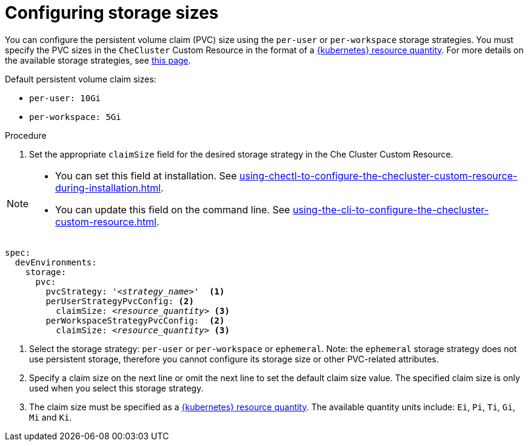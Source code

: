 :_content-type: PROCEDURE
:description: Configuring storage sizes
:keywords: administration guide, configuring, {prod-id-short}, storage sizes, PVC size, pvc
:navtitle: Configuring storage sizes
:page-aliases: installation-guide:configuring-storage-sizes.adoc

[id="configuring-storage-sizes"]
= Configuring storage sizes

pass:[<!-- vale RedHat.CaseSensitiveTerms = NO -->]

You can configure the persistent volume claim (PVC) size using the `per-user` or `per-workspace` storage strategies. You must specify the PVC sizes in the `CheCluster` Custom Resource in the format of a link:https://kubernetes.io/docs/reference/kubernetes-api/common-definitions/quantity/[{kubernetes} resource quantity]. For more details on the available storage strategies, see xref:configuring-the-storage-strategy.adoc[this page].

Default persistent volume claim sizes:

* {empty}
+
[source,yaml]
----
per-user: 10Gi
----

* {empty}
+
[source,yaml]
----
per-workspace: 5Gi
----


.Procedure

. Set the appropriate `claimSize` field for the desired storage strategy in the Che Cluster Custom Resource.

[NOTE]
====

* You can set this field at installation. See xref:using-chectl-to-configure-the-checluster-custom-resource-during-installation.adoc[].

* You can update this field on the command line. See xref:using-the-cli-to-configure-the-checluster-custom-resource.adoc[].

====

[source,yaml,subs="+quotes,+attributes"]
----
spec:
  devEnvironments:
    storage:
      pvc:
        pvcStrategy: '__<strategy_name>__'  <1>
        perUserStrategyPvcConfig: <2>
          claimSize: __<resource_quantity>__ <3>
        perWorkspaceStrategyPvcConfig:  <2>
          claimSize: __<resource_quantity>__ <3>
----
<1> Select the storage strategy: `per-user` or `per-workspace` or `ephemeral`. Note: the `ephemeral` storage strategy does not use persistent storage, therefore you cannot configure its storage size or other PVC-related attributes. 
<2> Specify a claim size on the next line or omit the next line to set the default claim size value. The specified claim size is only used when you select this storage strategy.
<3> The claim size must be specified as a link:https://kubernetes.io/docs/reference/kubernetes-api/common-definitions/quantity/[{kubernetes} resource quantity]. The available quantity units include: `Ei`, `Pi`, `Ti`, `Gi`,  `Mi` and `Ki`.

pass:[<!-- vale RedHat.CaseSensitiveTerms = YES -->]